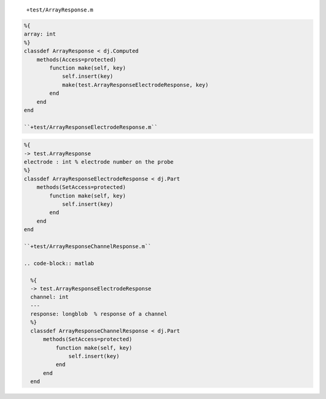 
  ``+test/ArrayResponse.m``

.. code-block:: matlab

  %{
  array: int
  %}
  classdef ArrayResponse < dj.Computed
      methods(Access=protected)
          function make(self, key)
              self.insert(key)
              make(test.ArrayResponseElectrodeResponse, key)
          end
      end
  end

  ``+test/ArrayResponseElectrodeResponse.m``

.. code-block:: matlab

  %{
  -> test.ArrayResponse
  electrode : int % electrode number on the probe
  %}
  classdef ArrayResponseElectrodeResponse < dj.Part
      methods(SetAccess=protected)
          function make(self, key)
              self.insert(key)
          end
      end
  end

  ``+test/ArrayResponseChannelResponse.m``

  .. code-block:: matlab

    %{
    -> test.ArrayResponseElectrodeResponse
    channel: int
    ---
    response: longblob  % response of a channel
    %}
    classdef ArrayResponseChannelResponse < dj.Part
        methods(SetAccess=protected)
            function make(self, key)
                self.insert(key)
            end
        end
    end
